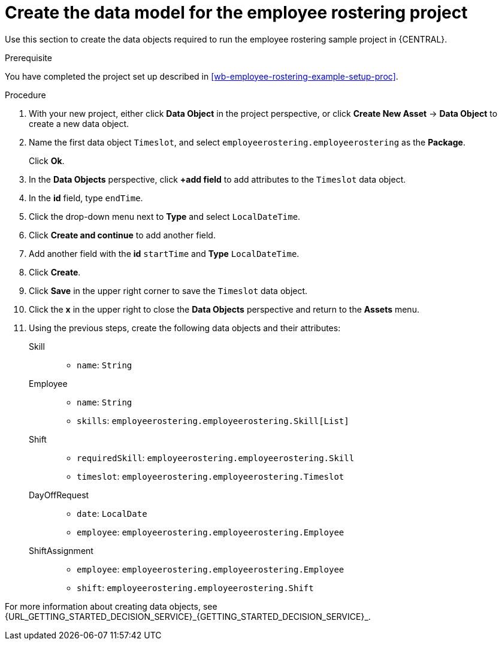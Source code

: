 [id='wb-employee-rostering-data-model-proc']
= Create the data model for the employee rostering project

Use this section to create the data objects required to run the employee rostering sample project in {CENTRAL}.

.Prerequisite 
You have completed the project set up described in <<wb-employee-rostering-example-setup-proc>>.

.Procedure 
. With your new project, either click *Data Object* in the project perspective, or click *Create New Asset* -> *Data Object* to create a new data object.
. Name the first data object `Timeslot`, and select `employeerostering.employeerostering` as the *Package*.
+
Click *Ok*.
. In the *Data Objects* perspective, click *+add field* to add attributes to the `Timeslot` data object.
. In the *id* field, type `endTime`.
. Click the drop-down menu next to *Type* and select `LocalDateTime`.
. Click *Create and continue* to add another field.
. Add another field with the *id* `startTime` and *Type* `LocalDateTime`.
. Click *Create*.
. Click *Save* in the upper right corner to save the `Timeslot` data object. 
. Click the *x* in the upper right to close the *Data Objects* perspective and return to the *Assets* menu. 
. Using the previous steps, create the following data objects and their attributes:
+
Skill::
* `name`: `String`
+
Employee::
* `name`: `String`
* `skills`: `employeerostering.employeerostering.Skill[List]`
+
Shift::
* `requiredSkill`: `employeerostering.employeerostering.Skill`
* `timeslot`: `employeerostering.employeerostering.Timeslot`
+
DayOffRequest::
* `date`: `LocalDate`
* `employee`: `employeerostering.employeerostering.Employee`
+
ShiftAssignment::
* `employee`: `employeerostering.employeerostering.Employee`
* `shift`: `employeerostering.employeerostering.Shift`


For more information about creating data objects, see {URL_GETTING_STARTED_DECISION_SERVICE}_{GETTING_STARTED_DECISION_SERVICE}_.